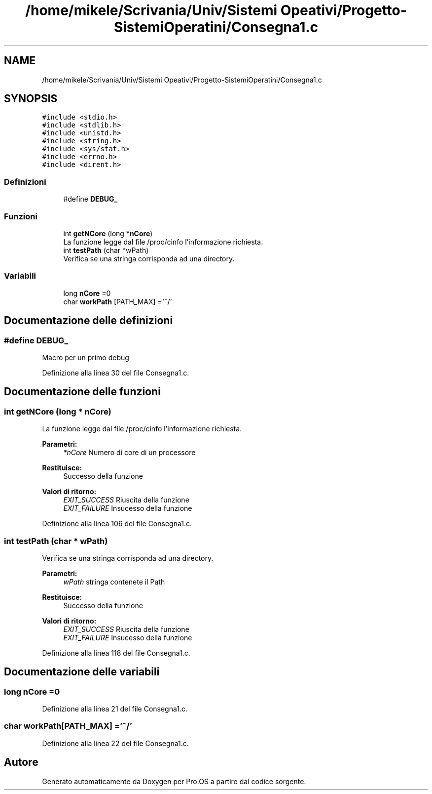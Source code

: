 .TH "/home/mikele/Scrivania/Univ/Sistemi Opeativi/Progetto-SistemiOperatini/Consegna1.c" 3 "Sab 1 Dic 2018" "Version v0.3" "Pro.OS" \" -*- nroff -*-
.ad l
.nh
.SH NAME
/home/mikele/Scrivania/Univ/Sistemi Opeativi/Progetto-SistemiOperatini/Consegna1.c
.SH SYNOPSIS
.br
.PP
\fC#include <stdio\&.h>\fP
.br
\fC#include <stdlib\&.h>\fP
.br
\fC#include <unistd\&.h>\fP
.br
\fC#include <string\&.h>\fP
.br
\fC#include <sys/stat\&.h>\fP
.br
\fC#include <errno\&.h>\fP
.br
\fC#include <dirent\&.h>\fP
.br

.SS "Definizioni"

.in +1c
.ti -1c
.RI "#define \fBDEBUG_\fP"
.br
.in -1c
.SS "Funzioni"

.in +1c
.ti -1c
.RI "int \fBgetNCore\fP (long *\fBnCore\fP)"
.br
.RI "La funzione legge dal file /proc/cinfo l'informazione richiesta\&. "
.ti -1c
.RI "int \fBtestPath\fP (char *wPath)"
.br
.RI "Verifica se una stringa corrisponda ad una directory\&. "
.in -1c
.SS "Variabili"

.in +1c
.ti -1c
.RI "long \fBnCore\fP =0"
.br
.ti -1c
.RI "char \fBworkPath\fP [PATH_MAX] ='~/'"
.br
.in -1c
.SH "Documentazione delle definizioni"
.PP 
.SS "#define DEBUG_"
Macro per un primo debug 
.PP
Definizione alla linea 30 del file Consegna1\&.c\&.
.SH "Documentazione delle funzioni"
.PP 
.SS "int getNCore (long * nCore)"

.PP
La funzione legge dal file /proc/cinfo l'informazione richiesta\&. 
.PP
\fBParametri:\fP
.RS 4
\fI*nCore\fP Numero di core di un processore 
.RE
.PP
\fBRestituisce:\fP
.RS 4
Successo della funzione 
.RE
.PP
\fBValori di ritorno:\fP
.RS 4
\fIEXIT_SUCCESS\fP Riuscita della funzione 
.br
\fIEXIT_FAILURE\fP Insucesso della funzione 
.RE
.PP

.PP
Definizione alla linea 106 del file Consegna1\&.c\&.
.SS "int testPath (char * wPath)"

.PP
Verifica se una stringa corrisponda ad una directory\&. 
.PP
\fBParametri:\fP
.RS 4
\fIwPath\fP stringa contenete il Path 
.RE
.PP
\fBRestituisce:\fP
.RS 4
Successo della funzione 
.RE
.PP
\fBValori di ritorno:\fP
.RS 4
\fIEXIT_SUCCESS\fP Riuscita della funzione 
.br
\fIEXIT_FAILURE\fP Insucesso della funzione 
.RE
.PP

.PP
Definizione alla linea 118 del file Consegna1\&.c\&.
.SH "Documentazione delle variabili"
.PP 
.SS "long nCore =0"

.PP
Definizione alla linea 21 del file Consegna1\&.c\&.
.SS "char workPath[PATH_MAX] ='~/'"

.PP
Definizione alla linea 22 del file Consegna1\&.c\&.
.SH "Autore"
.PP 
Generato automaticamente da Doxygen per Pro\&.OS a partire dal codice sorgente\&.
